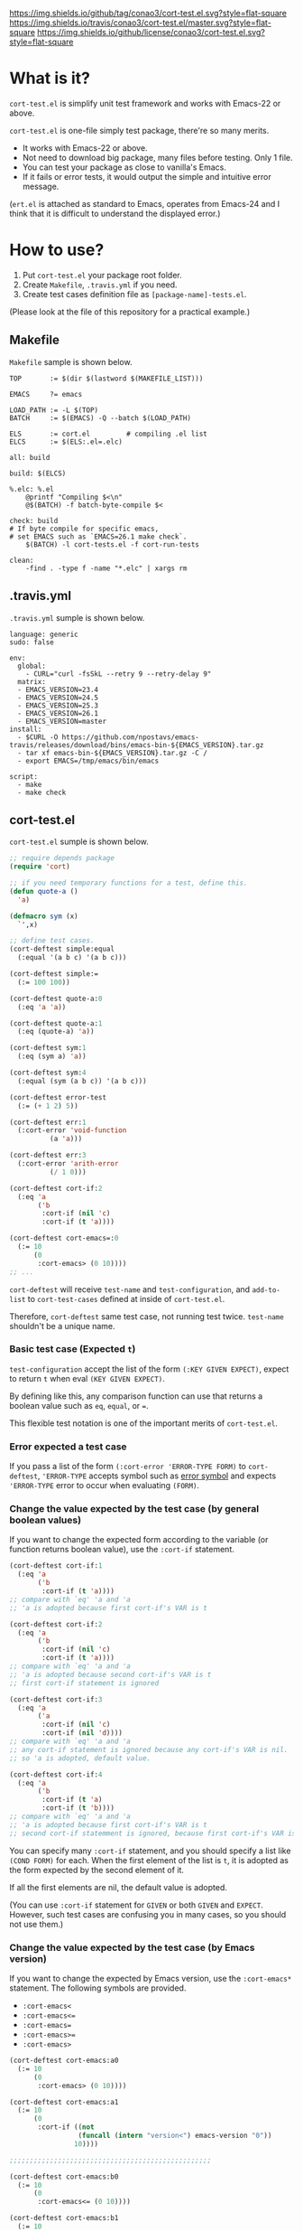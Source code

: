 #+author: conao
#+date: <2018-10-25 Thu>

[[https://github.com/conao3/cort-test.el][https://img.shields.io/github/tag/conao3/cort-test.el.svg?style=flat-square]]
[[https://travis-ci.org/conao3/cort-test.el][https://img.shields.io/travis/conao3/cort-test.el/master.svg?style=flat-square]]
[[https://github.com/conao3/cort-test.el][https://img.shields.io/github/license/conao3/cort-test.el.svg?style=flat-square]]
[[https://github.com/conao3/github-header][https://files.conao3.com/github-header/gif/cort-test.el.gif]]

[[./imgs/capture.png]]

* What is it?
~cort-test.el~ is simplify unit test framework and works with Emacs-22 or above.

~cort-test.el~ is one-file simply test package, there're so many merits.
- It works with Emacs-22 or above.
- Not need to download big package, many files before testing. Only 1 file.
- You can test your package as close to vanilla's Emacs.
- If it fails or error tests, it would output the simple and intuitive error message.

(~ert.el~ is attached as standard to Emacs,
operates from Emacs-24 and I think that
it is difficult to understand the displayed error.)

* How to use?
1. Put ~cort-test.el~ your package root folder.
2. Create ~Makefile~, ~.travis.yml~ if you need.
3. Create test cases definition file as ~[package-name]-tests.el~.

(Please look at the file of this repository for a practical example.)

** Makefile
~Makefile~ sample is shown below.
#+begin_src makefile-bsdmake
  TOP       := $(dir $(lastword $(MAKEFILE_LIST)))

  EMACS     ?= emacs

  LOAD_PATH := -L $(TOP)
  BATCH     := $(EMACS) -Q --batch $(LOAD_PATH)

  ELS       := cort.el         # compiling .el list
  ELCS      := $(ELS:.el=.elc)

  all: build

  build: $(ELCS)

  %.elc: %.el
      @printf "Compiling $<\n"
      @$(BATCH) -f batch-byte-compile $<

  check: build
  # If byte compile for specific emacs,
  # set EMACS such as `EMACS=26.1 make check`.
      $(BATCH) -l cort-tests.el -f cort-run-tests

  clean:
      -find . -type f -name "*.elc" | xargs rm
#+end_src

** .travis.yml
~.travis.yml~ sumple is shown below.
#+begin_src fundamental
  language: generic
  sudo: false

  env:
    global:
      - CURL="curl -fsSkL --retry 9 --retry-delay 9"
    matrix:
    - EMACS_VERSION=23.4
    - EMACS_VERSION=24.5
    - EMACS_VERSION=25.3
    - EMACS_VERSION=26.1
    - EMACS_VERSION=master
  install:
    - $CURL -O https://github.com/npostavs/emacs-travis/releases/download/bins/emacs-bin-${EMACS_VERSION}.tar.gz
    - tar xf emacs-bin-${EMACS_VERSION}.tar.gz -C /
    - export EMACS=/tmp/emacs/bin/emacs

  script:
    - make
    - make check
#+end_src

** cort-test.el
~cort-test.el~ sumple is shown below.
#+begin_src emacs-lisp
  ;; require depends package
  (require 'cort)

  ;; if you need temporary functions for a test, define this.
  (defun quote-a ()
    'a)

  (defmacro sym (x)
    `',x)

  ;; define test cases.
  (cort-deftest simple:equal
    (:equal '(a b c) '(a b c)))

  (cort-deftest simple:=
    (:= 100 100))

  (cort-deftest quote-a:0
    (:eq 'a 'a))

  (cort-deftest quote-a:1
    (:eq (quote-a) 'a))

  (cort-deftest sym:1
    (:eq (sym a) 'a))

  (cort-deftest sym:4
    (:equal (sym (a b c)) '(a b c)))

  (cort-deftest error-test
    (:= (+ 1 2) 5))

  (cort-deftest err:1
    (:cort-error 'void-function
            (a 'a)))

  (cort-deftest err:3
    (:cort-error 'arith-error
            (/ 1 0)))

  (cort-deftest cort-if:2
    (:eq 'a
         ('b
          :cort-if (nil 'c)
          :cort-if (t 'a))))

  (cort-deftest cort-emacs=:0
    (:= 10
        (0
         :cort-emacs> (0 10))))
  ;; ...
#+end_src
~cort-deftest~ will receive ~test-name~ and ~test-configuration~,
and ~add-to-list~ to ~cort-test-cases~ defined at inside of ~cort-test.el~.

Therefore, ~cort-deftest~ same test case, not running test twice.
~test-name~ shouldn't be a unique name.

*** Basic test case (Expected ~t~)
~test-configuration~ accept the list of the form ~(:KEY GIVEN EXPECT)~,
expect to return ~t~ when eval ~(KEY GIVEN EXPECT)~.

By defining like this, any comparison function can use that returns a boolean value
such as ~eq~, ~equal~, or ~=~.

This flexible test notation is one of the important merits of ~cort-test.el~.

*** Error expected a test case
If you pass a list of the form ~(:cort-error 'ERROR-TYPE FORM)~ to ~cort-deftest~,
~'ERROR-TYPE~ accepts symbol such as [[https://www.gnu.org/software/emacs/manual/html_node/elisp/Standard-Errors.html#Standard-Errors][error symbol]] and
expects ~'ERROR-TYPE~ error to occur when evaluating ~(FORM)~.

*** Change the value expected by the test case (by general boolean values)
If you want to change the expected form according to the variable
(or function returns boolean value), use the ~:cort-if~ statement.

#+begin_src emacs-lisp
  (cort-deftest cort-if:1
    (:eq 'a
         ('b
          :cort-if (t 'a))))
  ;; compare with `eq' 'a and 'a
  ;; 'a is adopted because first cort-if's VAR is t

  (cort-deftest cort-if:2
    (:eq 'a
         ('b
          :cort-if (nil 'c)
          :cort-if (t 'a))))
  ;; compare with `eq' 'a and 'a
  ;; 'a is adopted because second cort-if's VAR is t
  ;; first cort-if statement is ignored

  (cort-deftest cort-if:3
    (:eq 'a
         ('a
          :cort-if (nil 'c)
          :cort-if (nil 'd))))
  ;; compare with `eq' 'a and 'a
  ;; any cort-if statement is ignored because any cort-if's VAR is nil.
  ;; so 'a is adopted, default value.

  (cort-deftest cort-if:4
    (:eq 'a
         ('b
          :cort-if (t 'a)
          :cort-if (t 'b))))
  ;; compare with `eq' 'a and 'a
  ;; 'a is adopted because first cort-if's VAR is t
  ;; second cort-if statemment is ignored, because first cort-if's VAR is t.
#+end_src

You can specify many ~:cort-if~ statement, and you should specify a list like ~(COND FORM)~ for each.
When the first element of the list is ~t~, it is adopted as the form expected by the second element of it.

If all the first elements are nil, the default value is adopted.

(You can use ~:cort-if~ statement for ~GIVEN~ or both ~GIVEN~ and ~EXPECT~.
However, such test cases are confusing you in many cases, so you should not use them.)

*** Change the value expected by the test case (by Emacs version)
If you want to change the expected by Emacs version, use the ~:cort-emacs*~ statement.
The following symbols are provided.
- ~:cort-emacs<~
- ~:cort-emacs<=~
- ~:cort-emacs=~
- ~:cort-emacs>=~
- ~:cort-emacs>~

#+begin_src emacs-lisp
  (cort-deftest cort-emacs:a0
    (:= 10
        (0
         :cort-emacs> (0 10))))

  (cort-deftest cort-emacs:a1
    (:= 10
        (0
         :cort-if ((not
                   (funcall (intern "version<") emacs-version "0"))
                  10))))

  ;;;;;;;;;;;;;;;;;;;;;;;;;;;;;;;;;;;;;;;;;;;;;;;;;;

  (cort-deftest cort-emacs:b0
    (:= 10
        (0
         :cort-emacs<= (0 10))))

  (cort-deftest cort-emacs:b1
    (:= 10
        (0
         :cort-if (((funcall (intern "version<=") emacs-version "0")
                   10)))))
#+end_src
~cort-emacs:a0~ will be converted to ~cort-emacs:a1~.
Likewise, ~cort-emacs:b0~ is converted to ~cort-emacs:b1~.

So you can write ~:cort-if~ and ~:cort-emacs*~ statement mixed 
and the earliest value in the list is adopted for expected value.

Please refer to ~version-to-list~ in subr.el (Emacs source)
to see the value that ~:cort-emacs*~ can receive. 
For example, values like ~26.1~, ~1.0pre2~, ~22.8beta2~ are interpreted correctly.
(however, a value not including space)

*** Create a test case by macro
When writing many test cases, it is troublesome to write common parts many times.

Therefore, you can let the macro make the test case as shown below.

#+begin_src emacs-lisp
  (cort-deftest leaf-test/:if-1
    (:equal
     (macroexpand-1 '(leaf foo :if t))
     '(if t
          (progn
            (require (quote foo) nil nil)))))

  (cort-deftest leaf-test/:if-2
    (:equal
     (macroexpand-1 '(leaf foo :if (and t t)))
     '(if (and t t)
          (progn
            (require (quote foo) nil nil)))))

  (cort-deftest leaf-test/:if-3
    (:equal
     (macroexpand-1 '(leaf foo :if nil))
     '(if nil
          (progn
            (require (quote foo) nil nil)))))

  ;; ...

  ;; Almost test case is (cort-deftest NAME (:equal (macroexpand 'FORM) 'EXPECT))
  ;; -> Create macro to (FORM 'EXPECT) convert to (:equal (macroexpand 'FORM) 'EXPECT)

  ;; test target macro
  (defmacro package-require (package)
    `(require ,package))

  ;; Macro to expand FORM and compare it with EXPECT for equal test case
  (defmacro match-expansion (form expect)
    `(:equal (macroexpand ',form) ,expect))

  (cort-deftest match-expansion0
    (match-expansion
     (package-require 'use-package)
     '(require 'use-package)))

  (cort-deftest match-expansion1
    (:equal (macroexpand '(package-require 'use-package))
            '(require 'use-package)))
#+end_src

~match-expansion0~ and ~match-expansion1~ are equivalent since macros are expanded.

(You can also use a function that returns a list to be accepted by ~cort-deftest~ see cort-test.el.

However, test definitions and test runs should usually be separated, 
and you should not run all forms to immediate when you define a test.

Therefore, we usually recommend using macros.)
* Migration
** cort v3.0 to cort-test v4.0
*** ~cort~ has renamed to ~cort-test~
MELPA ignore ~*-test.el~ and ~*-tests.el~ by default.
With rename ~cort.el~ to ~cort-test.el~, MELPA can ignore this test framework by default.

However, since this prefix has not changed, this effect is minimal.

** srt v2.0 to cort v3.0
*** ~srt~ has renamed to ~cort~
All ~srt~ suffix flag is renamed to ~cort~ suffix.

** srt v1.0 to v2.0
*** :error flag has changed to :srt-error
~:error~ flag has changed to ~:srt-error~ so please fix testcase.
#+begin_src emacs-lisp
  ;; srt v1.0 notation
  (srt-deftest err:1
    (:error 'void-function
            (a 'a)))

  ;; srt v2.0 notation
  (srt-deftest err:1
    (:srt-error 'void-function
                (a 'a)))
#+end_src

* Why We support Emacs-22?
Bundling Emacs-22.1 on macOS 10.13 (High Sierra), we support this.

* Japanese readme
There're Japanese readme(~Readme-ja.org~)(obsolete).

* Welcome PR
We welcome PR!
travis CI test ~cort-test.el~ with all Emacs version 22 or above.

I think that it is difficult to prepare the environment locally, 
so I think that it is good to throw PR and test Travis for the time being!
Feel free throw PR!

* Special Thanks
Advice and comments given by [[http://emacs-jp.github.io/][Emacs-JP]]'s forum member has been a great help
in developing ~cort-test.el~.

Thank you very much!!

